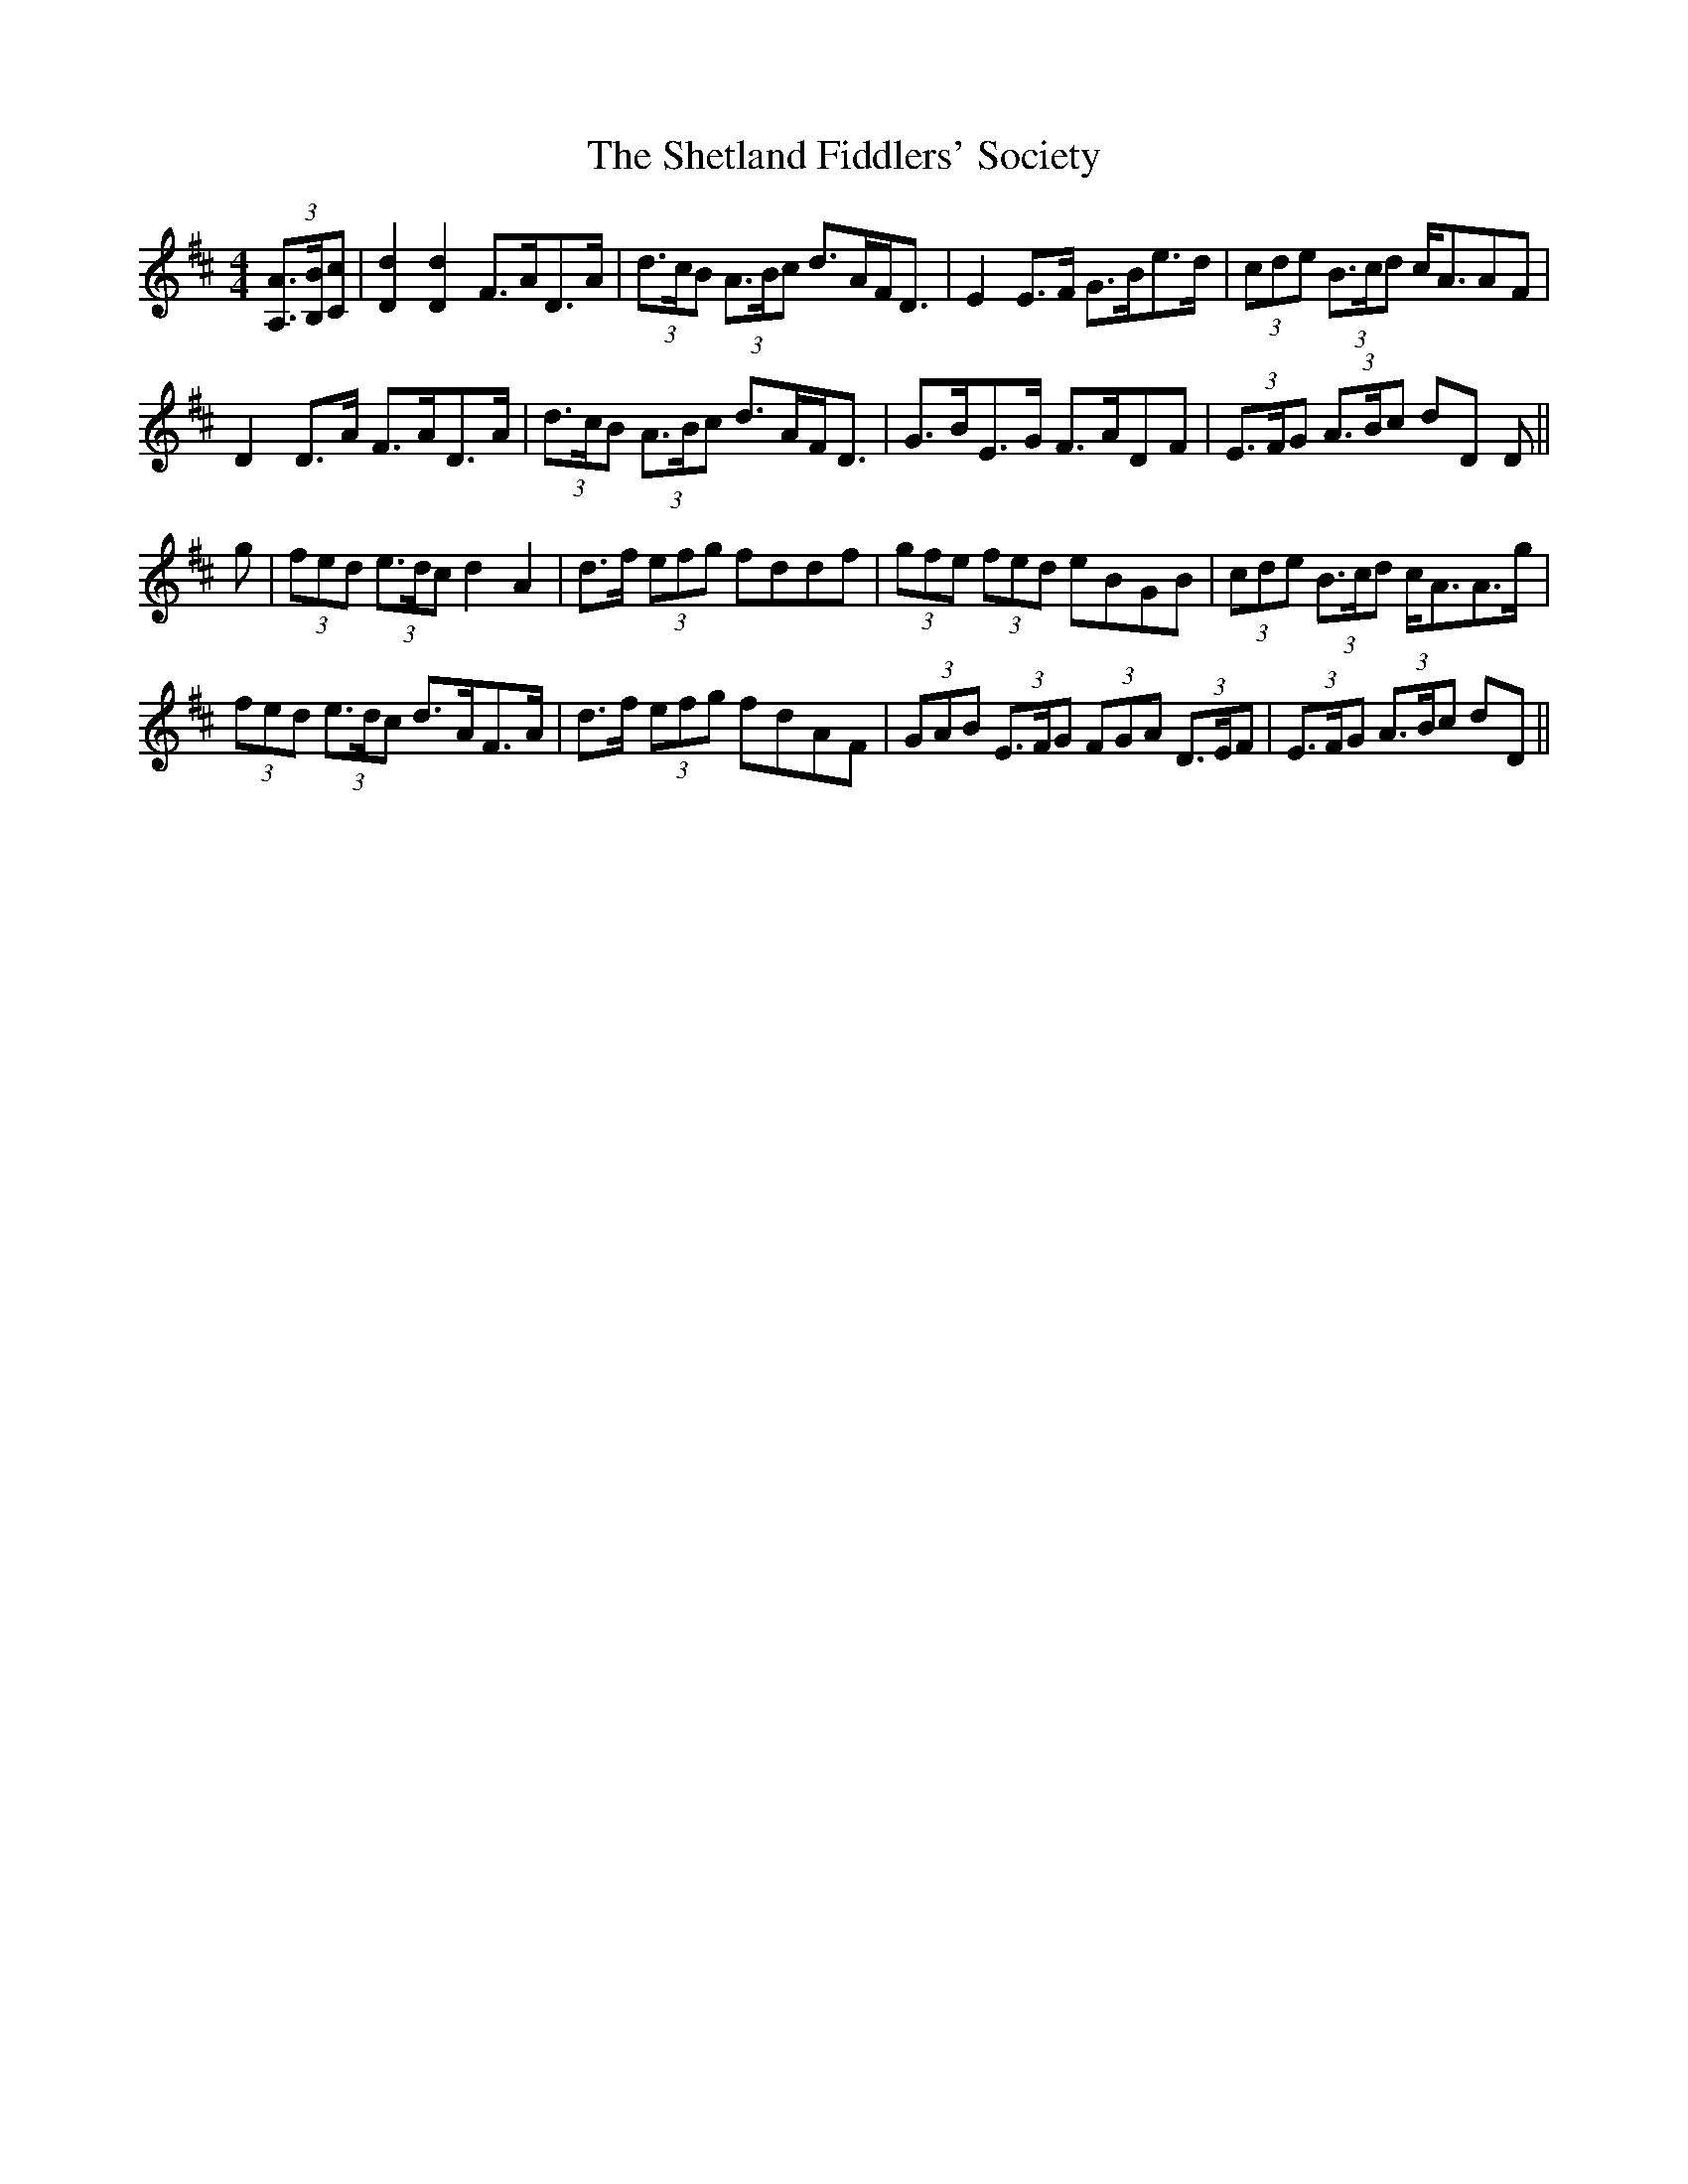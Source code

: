 X: 36801
T: Shetland Fiddlers' Society, The
R: strathspey
M: 4/4
K: Dmajor
(3[A,A]>[B,B][Cc]|[D2d2] [D2d2] F>AD>A|(3d>cB (3A>Bc d>AF<D|E2 E>F G>Be>d|(3cde (3B>cd c<AAF|
D2 D>A F>AD>A|(3d>cB (3A>Bc d>AF<D|G>BE>G F>ADF|(3E>FG (3A>Bc dD D||
g|(3fed (3e>dc d2 A2|d>f (3efg fddf|(3gfe (3fed eBGB|(3cde (3B>cd c<AA>g|
(3fed (3e>dc d>AF>A|d>f (3efg fdAF|(3GAB (3E>FG (3FGA (3D>EF|(3E>FG (3A>Bc dD||

